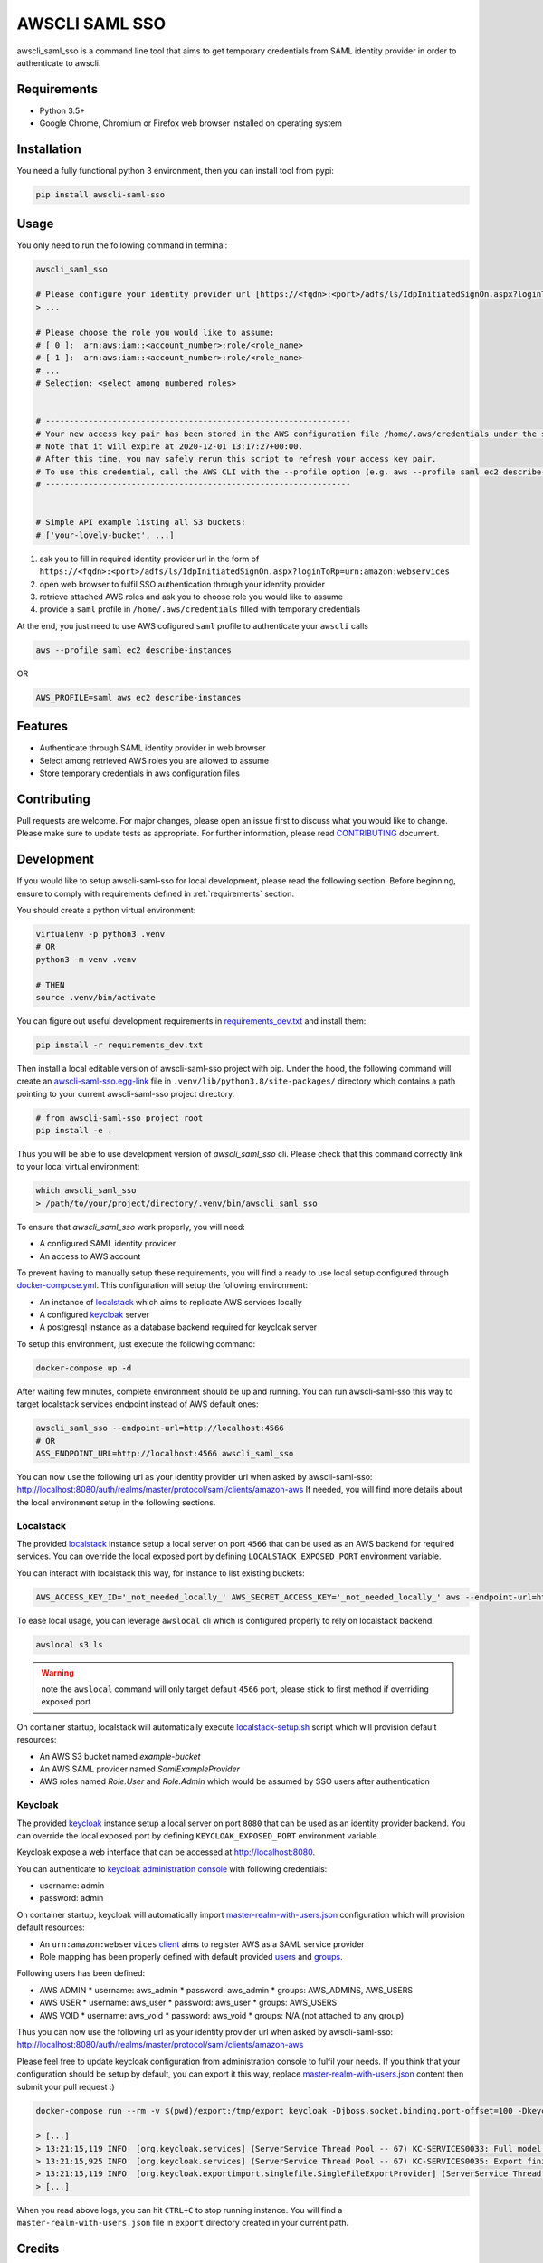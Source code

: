 ===============
AWSCLI SAML SSO
===============

.. image:: https://img.shields.io/pypi/v/awscli_saml_sso
        :target: https://pypi.org/pypi/awscli_saml_sso

.. image:: https://img.shields.io/pypi/l/awscli_saml_sso
        :target: https://pypi.org/pypi/awscli_saml_sso

.. image:: https://img.shields.io/pypi/pyversions/awscli_saml_sso
        :target: https://pypi.org/pypi/awscli_saml_sso

awscli_saml_sso is a command line tool that aims to get temporary credentials from SAML identity provider in order to authenticate to awscli.

.. _requirements:
Requirements
------------

* Python 3.5+
* Google Chrome, Chromium or Firefox web browser installed on operating system

.. _installation:
Installation
------------

You need a fully functional python 3 environment, then you can install tool from pypi:

.. code-block:: shell

    pip install awscli-saml-sso

.. _usage:
Usage
-----

You only need to run the following command in terminal:

.. code-block:: shell

    awscli_saml_sso

    # Please configure your identity provider url [https://<fqdn>:<port>/adfs/ls/IdpInitiatedSignOn.aspx?loginToRp=urn:amazon:webservices]:
    > ...

    # Please choose the role you would like to assume:
    # [ 0 ]:  arn:aws:iam::<account_number>:role/<role_name>
    # [ 1 ]:  arn:aws:iam::<account_number>:role/<role_name>
    # ...
    # Selection: <select among numbered roles>


    # ----------------------------------------------------------------
    # Your new access key pair has been stored in the AWS configuration file /home/.aws/credentials under the saml profile.
    # Note that it will expire at 2020-12-01 13:17:27+00:00.
    # After this time, you may safely rerun this script to refresh your access key pair.
    # To use this credential, call the AWS CLI with the --profile option (e.g. aws --profile saml ec2 describe-instances).
    # ----------------------------------------------------------------


    # Simple API example listing all S3 buckets:
    # ['your-lovely-bucket', ...]

1. ask you to fill in required identity provider url in the form of ``https://<fqdn>:<port>/adfs/ls/IdpInitiatedSignOn.aspx?loginToRp=urn:amazon:webservices``
2. open web browser to fulfil SSO authentication through your identity provider
3. retrieve attached AWS roles and ask you to choose role you would like to assume
4. provide a ``saml`` profile in ``/home/.aws/credentials`` filled with temporary credentials

At the end, you just need to use AWS cofigured ``saml`` profile to authenticate your ``awscli`` calls

.. code-block:: shell

    aws --profile saml ec2 describe-instances

OR

.. code-block:: shell

    AWS_PROFILE=saml aws ec2 describe-instances

.. _features:
Features
--------

* Authenticate through SAML identity provider in web browser
* Select among retrieved AWS roles you are allowed to assume
* Store temporary credentials in aws configuration files

.. _contributing:
Contributing
------------

Pull requests are welcome. For major changes, please open an issue first to discuss what you would like to change.
Please make sure to update tests as appropriate.
For further information, please read `CONTRIBUTING <CONTRIBUTING.rst>`_ document.

.. _development:
Development
-----------

If you would like to setup awscli-saml-sso for local development, please read the following section.
Before beginning, ensure to comply with requirements defined in :ref:`requirements` section.

You should create a python virtual environment:

.. code-block:: shell

    virtualenv -p python3 .venv
    # OR
    python3 -m venv .venv

    # THEN
    source .venv/bin/activate

You can figure out useful development requirements in `requirements_dev.txt <requirements_dev.txt>`_ and install them:

.. code-block:: shell

    pip install -r requirements_dev.txt


Then install a local editable version of awscli-saml-sso project with pip.
Under the hood, the following command will create an `awscli-saml-sso.egg-link <.venv/lib/python3.8/site-packages/awscli-saml-sso.egg-link>`_ file in ``.venv/lib/python3.8/site-packages/`` directory which contains a path pointing to your current awscli-saml-sso project directory.

.. code-block:: shell

    # from awscli-saml-sso project root
    pip install -e .

Thus you will be able to use development version of `awscli_saml_sso` cli.
Please check that this command correctly link to your local virtual environment:

.. code-block:: shell

    which awscli_saml_sso
    > /path/to/your/project/directory/.venv/bin/awscli_saml_sso

To ensure that `awscli_saml_sso` work properly, you will need:

* A configured SAML identity provider
* An access to AWS account

To prevent having to manually setup these requirements, you will find a ready to use local setup configured through `docker-compose.yml <docker-compose.yml>`_.
This configuration will setup the following environment:

* An instance of `localstack <https://github.com/localstack/localstack>`_ which aims to replicate AWS services locally
* A configured `keycloak <https://github.com/keycloak/keycloak>`_ server
* A postgresql instance as a database backend required for keycloak server

To setup this environment, just execute the following command:

.. code-block:: shell

    docker-compose up -d

After waiting few minutes, complete environment should be up and running.
You can run awscli-saml-sso this way to target localstack services endpoint instead of AWS default ones:

.. code-block:: shell

    awscli_saml_sso --endpoint-url=http://localhost:4566
    # OR
    ASS_ENDPOINT_URL=http://localhost:4566 awscli_saml_sso

You can now use the following url as your identity provider url when asked by awscli-saml-sso: http://localhost:8080/auth/realms/master/protocol/saml/clients/amazon-aws
If needed, you will find more details about the local environment setup in the following sections.

Localstack
^^^^^^^^^^

The provided `localstack <https://github.com/localstack/localstack>`_ instance setup a local server on port ``4566`` that can be used as an AWS backend for required services.
You can override the local exposed port by defining ``LOCALSTACK_EXPOSED_PORT`` environment variable.

You can interact with localstack this way, for instance to list existing buckets:

.. code-block:: shell

    AWS_ACCESS_KEY_ID='_not_needed_locally_' AWS_SECRET_ACCESS_KEY='_not_needed_locally_' aws --endpoint-url=http://localhost:4566 s3 ls

To ease local usage, you can leverage ``awslocal`` cli which is configured properly to rely on localstack backend:

.. code-block:: shell

    awslocal s3 ls

.. warning:: note the ``awslocal`` command will only target default ``4566`` port, please stick to first method if overriding exposed port


On container startup, localstack will automatically execute `localstack-setup.sh <./docker/localstack/localstack-setup.sh>`_ script which will provision default resources:

* An AWS S3 bucket named `example-bucket`
* An AWS SAML provider named `SamlExampleProvider`
* AWS roles named `Role.User` and `Role.Admin` which would be assumed by SSO users after authentication


Keycloak
^^^^^^^^

The provided `keycloak <https://github.com/keycloak/keycloak>`_ instance setup a local server on port ``8080`` that can be used as an identity provider backend.
You can override the local exposed port by defining ``KEYCLOAK_EXPOSED_PORT`` environment variable.

Keycloak expose a web interface that can be accessed at `http://localhost:8080 <http://localhost:8080>`_.

.. image:: ./docs/images/keycloak-welcome-page.png
  :alt: Keycloak Welcome Page

You can authenticate to `keycloak administration console <http://localhost:8080/auth/admin/>`_ with following credentials:

* username: admin
* password: admin

On container startup, keycloak will automatically import `master-realm-with-users.json <./docker/keycloak/master-realm-with-users.json>`_ configuration which will provision default resources:

* An ``urn:amazon:webservices`` `client <http://localhost:8080/auth/admin/master/console/#/realms/master/clients>`_ aims to register AWS as a SAML service provider
* Role mapping has been properly defined with default provided `users <http://localhost:8080/auth/admin/master/console/#/realms/master/users>`_ and `groups <http://localhost:8080/auth/admin/master/console/#/realms/master/groups>`_.

Following users has been defined:

* AWS ADMIN
  * username: aws_admin
  * password: aws_admin
  * groups: AWS_ADMINS, AWS_USERS
* AWS USER
  * username: aws_user
  * password: aws_user
  * groups: AWS_USERS
* AWS VOID
  * username: aws_void
  * password: aws_void
  * groups: N/A (not attached to any group)

Thus you can now use the following url as your identity provider url when asked by awscli-saml-sso: http://localhost:8080/auth/realms/master/protocol/saml/clients/amazon-aws

Please feel free to update keycloak configuration from administration console to fulfil your needs.
If you think that your configuration should be setup by default, you can export it this way, replace `master-realm-with-users.json <./docker/keycloak/master-realm-with-users.json>`_ content then submit your pull request :)

.. code-block:: shell

    docker-compose run --rm -v $(pwd)/export:/tmp/export keycloak -Djboss.socket.binding.port-offset=100 -Dkeycloak.migration.action=export -Dkeycloak.migration.provider=singleFile -Dkeycloak.migration.file=/tmp/export/master-realm-with-users.json

    > [...]
    > 13:21:15,119 INFO  [org.keycloak.services] (ServerService Thread Pool -- 67) KC-SERVICES0033: Full model export requested
    > 13:21:15,925 INFO  [org.keycloak.services] (ServerService Thread Pool -- 67) KC-SERVICES0035: Export finished successfully
    > 13:21:15,119 INFO  [org.keycloak.exportimport.singlefile.SingleFileExportProvider] (ServerService Thread Pool -- 67) Exporting model into file /tmp/export/master-realm-with-users.json
    > [...]

When you read above logs, you can hit ``CTRL+C`` to stop running instance.
You will find a ``master-realm-with-users.json`` file in ``export`` directory created in your current path.

.. _credits:
Credits
-------

`AWS - How to Implement Federated API and CLI Access Using SAML 2.0 and AD FS <https://aws.amazon.com/blogs/security/how-to-implement-federated-api-and-cli-access-using-saml-2-0-and-ad-fs>`_
`AWS SAML based User Federation using Keycloak <https://neuw.medium.com/aws-connect-saml-based-identity-provider-using-keycloak-9b3e6d0111e6>`_

.. _license:
License
-------

``awscli_saml_sso`` is open source software released under the `GNU GPLv3 <https://choosealicense.com/licenses/gpl-3.0>`_.
